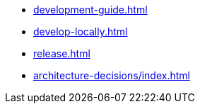 * xref:development-guide.adoc[]
* xref:develop-locally.adoc[]
* xref:release.adoc[]
* xref:architecture-decisions/index.adoc[]
